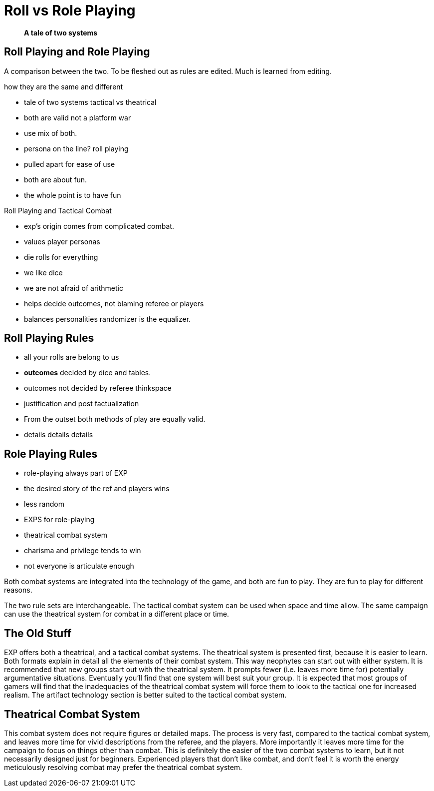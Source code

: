 = Roll vs Role Playing

[quote]
____
*A tale of two systems*
____

== Roll Playing and Role Playing 
A comparison between the two.
To be fleshed out as rules are edited.
Much is learned from editing.

.how they are the same and different
* tale of two systems tactical vs theatrical
* both are valid not a platform war
* use mix of both.
* persona on the line? roll playing
* pulled apart for ease of use

* both are about fun. 
* the whole point is to have fun

.Roll Playing and Tactical Combat
* exp's origin comes from complicated combat.
* values player personas
* die rolls for everything
* we like dice
* we are not afraid of arithmetic
* helps decide outcomes, not blaming referee or players
* balances personalities randomizer is the equalizer.

== Roll Playing Rules
* all your rolls are belong to us
* *outcomes* decided by dice and tables.
* outcomes not decided by referee thinkspace
* justification and post factualization
* From the outset both methods of play are equally valid.
* details details details

== Role Playing Rules
* role-playing always part of EXP
* the desired story of the ref and players wins
* less random 
* EXPS for role-playing
* theatrical combat system
* charisma and privilege tends to win
* not everyone is articulate enough


// One is no better than the other. 
// One is no more fun than they other.

Both combat systems are integrated into the technology of the game, and both are fun to play.
They are fun to play for different reasons.


The two rule sets are interchangeable.
The tactical combat system can be used when space and time allow.
The same campaign can use the theatrical system for combat in a different place or time. 


== The Old Stuff
EXP offers both a theatrical, and a tactical combat systems.
The theatrical system is presented first, because it is easier to learn.
Both formats explain in detail all the elements of their combat system.
This way neophytes can start out with either system.
It is recommended that new groups start out with the theatrical system.
It prompts fewer (i.e.
leaves more time for) potentially argumentative situations.
Eventually you'll find that one system will best suit your group.
It is expected that most groups of gamers will find that the inadequacies of the theatrical combat system will force them to look to the tactical one for increased realism.
The artifact technology section is better suited to the tactical combat system.

== Theatrical Combat System
This combat system does not require figures or detailed maps.
The process is very fast, compared to the tactical combat system, and leaves more time for vivid descriptions from the referee, and the players.
More importantly it leaves more time for the campaign to focus on things other than combat.
This is definitely the easier of the two combat systems to learn, but it not necessarily designed just for beginners.
Experienced players that don't like combat, and don't feel it is worth the energy meticulously resolving combat may prefer the theatrical combat system.
